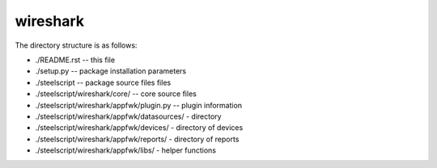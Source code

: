 wireshark
=========

The directory structure is as follows:

* ./README.rst -- this file
* ./setup.py -- package installation parameters
* ./steelscript -- package source files files
* ./steelscript/wireshark/core/ -- core source files
* ./steelscript/wireshark/appfwk/plugin.py -- plugin information
* ./steelscript/wireshark/appfwk/datasources/ - directory
* ./steelscript/wireshark/appfwk/devices/ - directory of devices
* ./steelscript/wireshark/appfwk/reports/ - directory of reports
* ./steelscript/wireshark/appfwk/libs/ - helper functions
